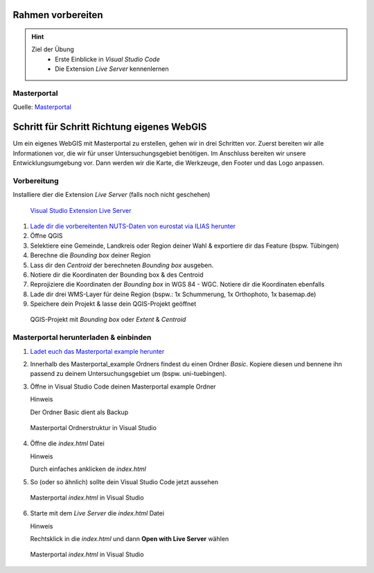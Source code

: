 Rahmen vorbereiten
==========

.. hint::

   Ziel der Übung
      * Erste Einblicke in *Visual Studio Code* 
      * Die Extension *Live Server* kennenlernen

.. seealso::

      *  `Visual Studio Code <https://code.visualstudio.com/>`__
      *  `Live Server <https://marketplace.visualstudio.com/items?itemName=ritwickdey.LiveServer>`__


Masterportal
~~~~~~~~~~~~~~~~~~~~~~

.. raw:: html

   <video width="100%" controls src="https://www.masterportal.org/fileadmin/content/videos/Video_1_Masterportal_Vorstellung.mp4">

.. raw:: html

   </video>

Quelle: `Masterportal <https://www.masterportal.org/media/videos>`__


Schritt für Schritt Richtung eigenes WebGIS
===========
Um ein eigenes WebGIS mit Masterportal zu erstellen, gehen wir in drei Schritten vor. Zuerst bereiten wir alle Informationen vor, die wir für unser Untersuchungsgebiet benötigen. 
Im Anschluss bereiten wir unsere Entwicklungsumgebung vor. Dann werden wir die Karte, die Werkzeuge, den Footer und das Logo anpassen. 


Vorbereitung
~~~~~~~~~~~~~~~~~~~~~~

Installiere dier die Extension *Live Server* (falls noch nicht geschehen)


.. figure:: img/vs_code_live_server.PNG
   :alt: Visual Studio Code
   :width: 450px

   `Visual Studio Extension Live Server <https://marketplace.visualstudio.com/items?itemName=ritwickdey.LiveServer>`__


1. `Lade dir die vorbereitenten NUTS-Daten von eurostat via ILIAS herunter <https://bitbucket.org/geowerkstatt-hamburg/masterportal/downloads/>`__
2. Öffne QGIS
3. Selektiere eine Gemeinde, Landkreis oder Region deiner Wahl & exportiere dir das Feature (bspw. Tübingen)
4. Berechne die *Bounding box* deiner Region
5. Lass dir den *Centroid* der berechneten *Bounding box* ausgeben.
6. Notiere dir die Koordinaten der Bounding box & des Centroid
7. Reprojiziere die Koordinaten der *Bounding box* in WGS 84 - WGC. Notiere dir die Koordinaten ebenfalls
8. Lade dir drei WMS-Layer für deine Region (bspw.: 1x Schummerung, 1x Orthophoto, 1x basemap.de)
9. Speichere dein Projekt & lasse dein QGIS-Projekt geöffnet

.. figure:: img/qgis-projekt.PNG
   :alt: QGIS-Projekt mit *Bounding box* oder *Extent* & *Centroid*
   :width: 800px

   QGIS-Projekt mit *Bounding box* oder *Extent* & *Centroid*



Masterportal herunterladen & einbinden
~~~~~~~~~~~~~~~~~~~~~~


1. `Ladet euch das Masterportal example herunter <https://bitbucket.org/geowerkstatt-hamburg/masterportal/downloads/>`__
2. Innerhalb des Masterportal_example Ordners findest du einen Ordner *Basic*. Kopiere diesen und bennene ihn passend zu deinem Untersuchungsgebiet um (bspw. uni-tuebingen).

3. Öffne in Visual Studio Code deinen Masterportal example Ordner

   .. raw:: html

      <details>

   .. raw:: html

      <summary>

   Hinweis

   .. raw:: html

      </summary>

   .. raw:: html

      <ul>

   .. raw:: html

      <li>

   Der Ordner Basic dient als Backup

.. figure:: img/masterportal_folder_order.PNG
   :alt: Masterportal in Visual Studio Code
   :width: 400px

   Masterportal Ordnerstruktur in Visual Studio

4. Öffne die *index.html* Datei

   .. raw:: html

      <details>

   .. raw:: html

      <summary>

   Hinweis

   .. raw:: html

      </summary>

   .. raw:: html

      <ul>

   .. raw:: html

      <li>

   Durch einfaches anklicken de *index.html*


5. So (oder so ähnlich) sollte dein Visual Studio Code jetzt aussehen
 
.. figure:: img/masterportal_index_html.PNG
   :alt: Masterportal in Visual Studio Code
   :width: 800px

   Masterportal *index.html* in Visual Studio

6. Starte mit dem *Live Server* die *index.html* Datei

   .. raw:: html

      <details>

   .. raw:: html

      <summary>

   Hinweis

   .. raw:: html

      </summary>

   .. raw:: html

      <ul>

   .. raw:: html

      <li>

   Rechtsklick in die *index.html* und dann **Open with Live Server** wählen

.. figure:: img/masterportal_vs_live_server_v2.PNG
   :alt: Masterportal in Visual Studio Code
   :width: 800px

   Masterportal *index.html* in Visual Studio

 